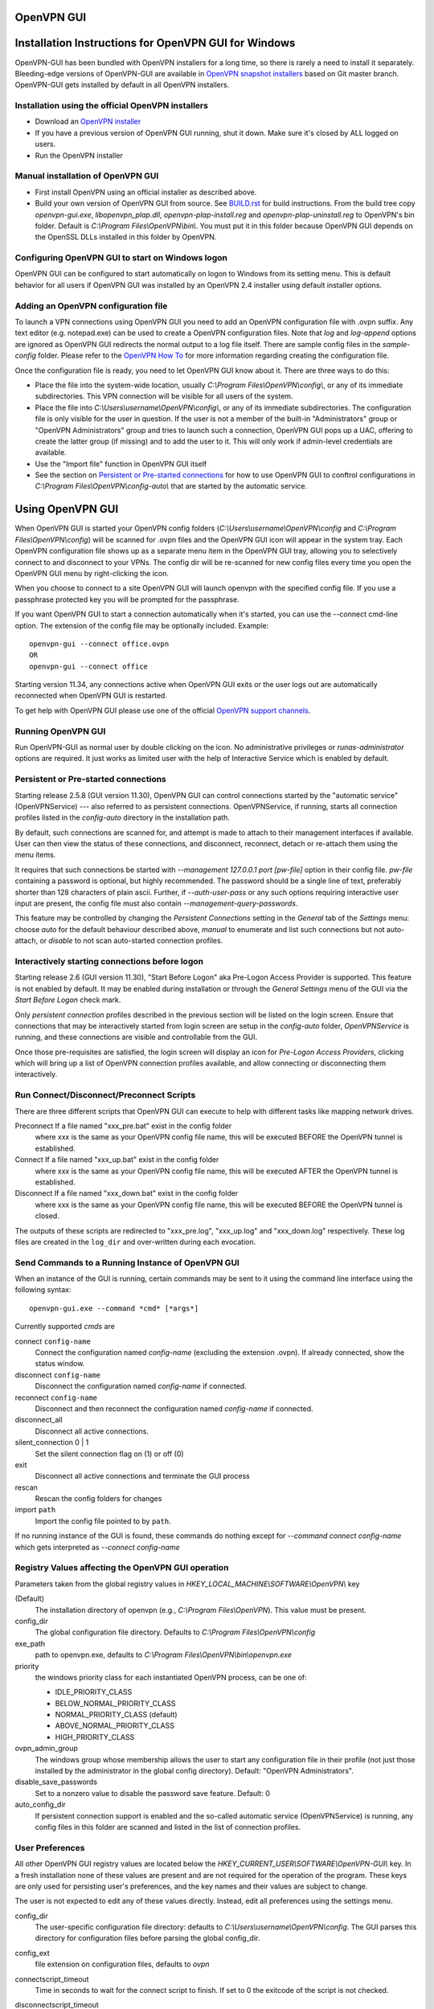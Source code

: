 OpenVPN GUI
#####################################################
.. image:: https://travis-ci.org/OpenVPN/openvpn-gui.svg?branch=master
  :target: https://travis-ci.org/OpenVPN/openvpn-gui
  :alt: TravisCI status
.. image:: https://ci.appveyor.com/api/projects/status/github/OpenVPN/openvpn-gui?branch=master&svg=true
  :target: https://ci.appveyor.com/project/mattock/openvpn-gui
  :alt: AppVeyor status

Installation Instructions for OpenVPN GUI for Windows
#####################################################

OpenVPN-GUI has been bundled with OpenVPN installers for a long time, so there
is rarely a need to install it separately. Bleeding-edge
versions of OpenVPN-GUI are available in `OpenVPN snapshot
installers <http://build.openvpn.net/downloads/snapshots/>`_ based on Git master
branch. OpenVPN-GUI gets installed by default in all OpenVPN installers.

Installation using the official OpenVPN installers
**************************************************

* Download an `OpenVPN installer <https://openvpn.net/index.php/download/community-downloads.html>`_
* If you have a previous version of OpenVPN GUI running, shut it down.
  Make sure it's closed by ALL logged on users.

* Run the OpenVPN installer

Manual installation of OpenVPN GUI
**********************************

* First install OpenVPN using an official installer as described above.

* Build your own version of OpenVPN GUI from source.  See `BUILD.rst <BUILD.rst>`_
  for build instructions. From the build tree copy *openvpn-gui.exe*,
  *libopenvpn_plap.dll*, *openvpn-plap-install.reg* and *openvpn-plap-uninstall.reg*
  to OpenVPN's bin folder.
  Default is *C:\\Program Files\\OpenVPN\\bin\\*. You must put it in this folder
  because OpenVPN GUI depends on the OpenSSL DLLs installed in this folder by
  OpenVPN.

Configuring OpenVPN GUI to start on Windows logon
*************************************************

OpenVPN GUI can be configured to start automatically on logon to Windows from
its setting menu. This is default behavior for all users if OpenVPN GUI was
installed by an OpenVPN 2.4 installer using default installer options.

Adding an OpenVPN configuration file
************************************

To launch a VPN connections using OpenVPN GUI you need to add an OpenVPN
configuration file with .ovpn suffix. Any text editor (e.g. notepad.exe) can be
used to create a OpenVPN configuration files. Note that *log* and *log-append*
options are ignored as OpenVPN GUI redirects the normal output to a log file
itself. There are sample config files in the *sample-config* folder. Please
refer to the `OpenVPN How To <https://openvpn.net/community-resources/how-to/#creating-configuration-files-for-server-and-clients>`_ for more
information regarding creating the configuration file.

Once the configuration file is ready, you need to let OpenVPN GUI know about it.
There are three ways to do this:

* Place the file into the system-wide location, usually
  *C:\\Program Files\\OpenVPN\\config\\*, or any of its immediate
  subdirectories. This VPN connection will be visible for all users of the
  system.
* Place the file into *C:\\Users\\username\\OpenVPN\\config\\*, or any of its
  immediate subdirectories. The configuration file is only visible for the
  user in question. If the user is not a member of the built-in "Administrators"
  group or "OpenVPN Administrators" group and tries to launch such a connection,
  OpenVPN GUI pops up a UAC, offering to create the latter group (if missing)
  and to add the user to it. This will only work if admin-level credentials are
  available.
* Use the "Import file" function in OpenVPN GUI itself
* See the section on `Persistent or Pre-started connections`_
  for how to use OpenVPN GUI to conftrol configurations in
  *C:\\Program Files\\OpenVPN\\config-auto\\* that are started by the automatic service.

Using OpenVPN GUI
#################

When OpenVPN GUI is started your OpenVPN config folders
(*C:\\Users\\username\\OpenVPN\\config* and
*C:\\Program Files\\OpenVPN\\config*) will be scanned for .ovpn files and the
OpenVPN GUI icon will appear in the system tray. Each OpenVPN configuration 
file shows up as a separate menu item in the OpenVPN GUI tray, allowing you to
selectively connect to and disconnect to your VPNs. The config dir will be
re-scanned for new config files every time you open the OpenVPN GUI menu by
right-clicking the icon.

When you choose to connect to a site OpenVPN GUI will launch openvpn with
the specified config file. If you use a passphrase protected key you will be
prompted for the passphrase.

If you want OpenVPN GUI to start a connection automatically when it's started,
you can use the --connect cmd-line option. The extension of the config file
may be optionally included. Example::

    openvpn-gui --connect office.ovpn
    OR
    openvpn-gui --connect office

Starting version 11.34, any connections active when OpenVPN GUI exits or the user
logs out are automatically reconnected when OpenVPN GUI is restarted.

To get help with OpenVPN GUI please use one of the official `OpenVPN support
channels <https://community.openvpn.net/openvpn/wiki/GettingHelp>`_.

Running OpenVPN GUI
*******************

Run OpenVPN-GUI as normal user by double clicking on the icon. No
administrative privileges or `runas-administrator` options are required.
It just works as limited user with the help of Interactive Service which
is enabled by default.

Persistent or Pre-started connections
*************************************

Starting release 2.5.8 (GUI version 11.30), OpenVPN GUI can
control connections started by the "automatic service"
(OpenVPNService) --- also referred to as persistent connections.
OpenVPNService, if running, starts all connection profiles
listed in the `config-auto` directory in the installation path.

By default, such connections are scanned for, and attempt is
made to attach to their management interfaces if available.
User can then view the status of these connections, and disconnect,
reconnect, detach or re-attach them using the menu items.

It requires that such connections be started with
`--management 127.0.0.1 port [pw-file]` option in their config file.
`pw-file` containing a password is optional, but highly recommended.
The password should be a single line of text, preferably shorter than 128
characters of plain ascii.
Further, if `--auth-user-pass` or any such options requiring
interactive user input are present, the config file must also
contain `--management-query-passwords`.

This feature may be controlled by changing the `Persistent Connections`
setting in the `General` tab of the `Settings` menu: choose `auto`
for the default behaviour described above, `manual` to enumerate
and list such connections but not auto-attach, or `disable` to not scan
auto-started connection profiles.

Interactively starting connections before logon
***********************************************

Starting release 2.6 (GUI version 11.30), "Start Before Logon"
aka Pre-Logon Access Provider is supported. This feature is not
enabled by default. It may be enabled during installation or
through the `General Settings` menu of the GUI via the
`Start Before Logon` check mark.

Only `persistent connection` profiles described in the previous
section will be listed on the login screen. Ensure that
connections that may be interactively started from login
screen are setup in the `config-auto` folder, `OpenVPNService`
is running, and these connections are visible and controllable
from the GUI.

Once those pre-requisites are satisfied, the login screen will
display an icon for `Pre-Logon Access Providers`, clicking which
will bring up a list of OpenVPN connection profiles available, and
allow connecting or disconnecting them interactively.

Run Connect/Disconnect/Preconnect Scripts
*****************************************

There are three different scripts that OpenVPN GUI can execute to help
with different tasks like mapping network drives.

Preconnect  If a file named "xxx_pre.bat" exist in the config folder
            where xxx is the same as your OpenVPN config file name,
            this will be executed BEFORE the OpenVPN tunnel is established.

Connect     If a file named "xxx_up.bat" exist in the config folder
            where xxx is the same as your OpenVPN config file name,
            this will be executed AFTER the OpenVPN tunnel is established.

Disconnect  If a file named "xxx_down.bat" exist in the config folder
            where xxx is the same as your OpenVPN config file name,
            this will be executed BEFORE the OpenVPN tunnel is closed.

The outputs of these scripts are redirected to "xxx_pre.log",
"xxx_up.log" and "xxx_down.log" respectively. These log
files are created in the ``log_dir`` and over-written during
each evocation.

Send Commands to a Running Instance of OpenVPN GUI
**************************************************

When an instance of the GUI is running, certain commands may be sent to
it using the command line interface using the following syntax::

    openvpn-gui.exe --command *cmd* [*args*]

Currently supported *cmds* are

connect ``config-name``
     Connect the configuration named *config-name* (excluding the
     extension .ovpn). If already connected, show the status window.

disconnect ``config-name``
     Disconnect the configuration named *config-name* if connected.

reconnect ``config-name``
     Disconnect and then reconnect the configuration named *config-name*
     if connected.

disconnect\_all
     Disconnect all active connections.

silent\_connection 0 \| 1
     Set the silent connection flag on (1) or off (0)

exit
     Disconnect all active connections and terminate the GUI process

rescan
     Rescan the config folders for changes

import ``path``
     Import the config file pointed to by ``path``.

If no running instance of the GUI is found, these commands do nothing
except for *--command connect config-name* which gets interpreted
as *--connect config-name*

Registry Values affecting the OpenVPN GUI operation
***************************************************

Parameters taken from the global registry values in
*HKEY_LOCAL_MACHINE\\SOFTWARE\\OpenVPN\\* key

(Default)
    The installation directory of openvpn (e.g., *C:\\Program Files\\OpenVPN*).
    This value must be present.

config_dir
    The global configuration file directory. Defaults to
    *C:\\Program Files\\OpenVPN\\config*

exe_path
    path to openvpn.exe, defaults to *C:\\Program Files\\OpenVPN\\bin\\openvpn.exe*

priority
    the windows priority class for each instantiated OpenVPN process,
    can be one of:

    * IDLE_PRIORITY_CLASS
    * BELOW_NORMAL_PRIORITY_CLASS
    * NORMAL_PRIORITY_CLASS (default)
    * ABOVE_NORMAL_PRIORITY_CLASS
    * HIGH_PRIORITY_CLASS

ovpn_admin_group
    The windows group whose membership allows the user to start any configuration file
    in their profile (not just those installed by the administrator in the global
    config directory). Default: "OpenVPN Administrators".

disable_save_passwords
    Set to a nonzero value to disable the password save feature.
    Default: 0

auto_config_dir
    If persistent connection support is enabled and the so-called automatic
    service (OpenVPNService) is running, any config files in this folder are
    scanned and listed in the list of connection profiles.

User Preferences
****************

All other OpenVPN GUI registry values are located below the
*HKEY_CURRENT_USER\\SOFTWARE\\OpenVPN-GUI\\* key. In a fresh
installation none of these values are present and are not
required for the operation of the program. These keys are only
used for persisting user's preferences, and the key names
and their values are subject to change.

The user is not expected to edit any of these values directly.
Instead, edit all preferences using the settings menu.

config_dir
    The user-specific configuration file directory: defaults to
    *C:\\Users\\username\\OpenVPN\\config*.
    The GUI parses this directory for configuration files before
    parsing the global config_dir.

config_ext
    file extension on configuration files, defaults to *ovpn*

connectscript_timeout
    Time in seconds to wait for the connect script to finish. If set to 0
    the exitcode of the script is not checked.

disconnectscript_timeout
    Time in seconds to wait for the disconnect script to finish. Must be a
    value between 1-99.

preconnectscript_timeout
    Time in seconds to wait for the preconnect script to finish. Must be a
    value between 1-99.

log_dir
    log file directory, defaults to *C:\\Users\\username\\OpenVPN\\log*

log_append
    if set to "0", the log file will be truncated every time you start a
    connection. If set to "1", the log will be appended to the log file.

silent_connection
    If set to "1", the status window with the OpenVPN log output will
    not be shown while connecting. Warnings such as interactive service
    not started or multiple config files with same name are also suppressed.

show_balloon
    0: Never show any connected balloon

    1: Show balloon after initial connection is established

    2: Show balloon even after re-connects

config_menu_view
    0: Use a hierarchical (nested) display of config menu reflecting the directory sturcture of config files if the number of configs exceed 25, else use a flat display

    1: Force flat menu

    2: Force nested menu

disable_popup_messages
    If set to 1 echo messages are ignored

popup_mute_interval
    Amount of time in hours for which repeated echo messages are not displayed.
    Defaults to 24 hours.

management_port_offset
    The management interface port is chosen as this offset plus a connection specific index.
    Allowed values: 1 to 61000, defaults to 25340.

All of these registry options are also available as cmd-line options.
Use "openvpn-gui --help" for more info about cmd-line options.

Building OpenVPN GUI from source
################################

See `BUILD.rst <BUILD.rst>`_ for build instructions.

